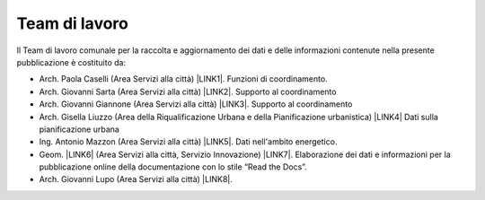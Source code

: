 
.. _h347b306d6366966a5f4325626df:

Team di lavoro 
###############

ll Team di lavoro comunale per la raccolta e aggiornamento dei dati e delle informazioni contenute nella presente pubblicazione è costituito da:

* Arch. Paola Caselli (Area Servizi alla città) \ |LINK1|\ . Funzioni di coordinamento. 

* Arch. Giovanni Sarta (Area Servizi alla città) \ |LINK2|\ . Supporto al coordinamento

* Arch. Giovanni Giannone (Area Servizi alla città) \ |LINK3|\ . Supporto al coordinamento

* Arch. Gisella Liuzzo (Area della Riqualificazione Urbana e della Pianificazione urbanistica) \ |LINK4|\  Dati sulla pianificazione urbana

* Ing. Antonio Mazzon (Area Servizi alla città) \ |LINK5|\ . Dati nell'ambito energetico. 

* Geom. \ |LINK6|\  (Area Servizi alla città, Servizio Innovazione) \ |LINK7|\ . Elaborazione dei dati e informazioni per la pubblicazione online della documentazione con lo stile “Read the Docs”. 

* Arch. Giovanni Lupo (Area Servizi alla città) \ |LINK8|\ .


.. bottom of content


.. |LINK1| raw:: html

    <a href="mailto:p.caselli@comune.palermo.it">p.caselli@comune.palermo.it</a>

.. |LINK2| raw:: html

    <a href="mailto:g.giannone@comune.palermo.it">g.sarta@comune.palermo.it</a>

.. |LINK3| raw:: html

    <a href="mailto:g.giannone@comune.palermo.it">g.giannone@comune.palermo.it</a>

.. |LINK4| raw:: html

    <a href="mailto:g.liuzzo@comune.palermo.it">g.liuzzo@comune.palermo.it</a>

.. |LINK5| raw:: html

    <a href="mailto:a.mazzon@comune.palermo.it">a.mazzon@comune.palermo.it</a>

.. |LINK6| raw:: html

    <a href="http://cirospat.readthedocs.io/" target="_blank">Ciro Spataro</a>

.. |LINK7| raw:: html

    <a href="mailto:c.spataro@comune.palermo.it">c.spataro@comune.palermo.it</a>

.. |LINK8| raw:: html

    <a href="mailto:g.lupo@comune.palermo.it">g.lupo@comune.palermo.it</a>

